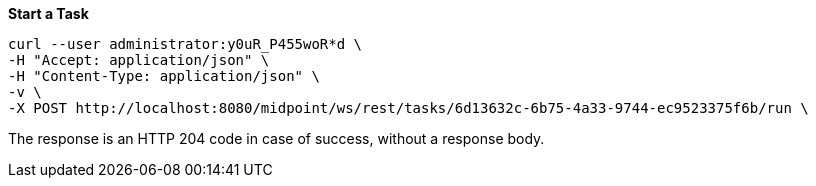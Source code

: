 :page-visibility: hidden

.*Start a Task*
[source,bash]
----
curl --user administrator:y0uR_P455woR*d \
-H "Accept: application/json" \
-H "Content-Type: application/json" \
-v \
-X POST http://localhost:8080/midpoint/ws/rest/tasks/6d13632c-6b75-4a33-9744-ec9523375f6b/run \
----

The response is an HTTP 204 code in case of success, without a response body.

